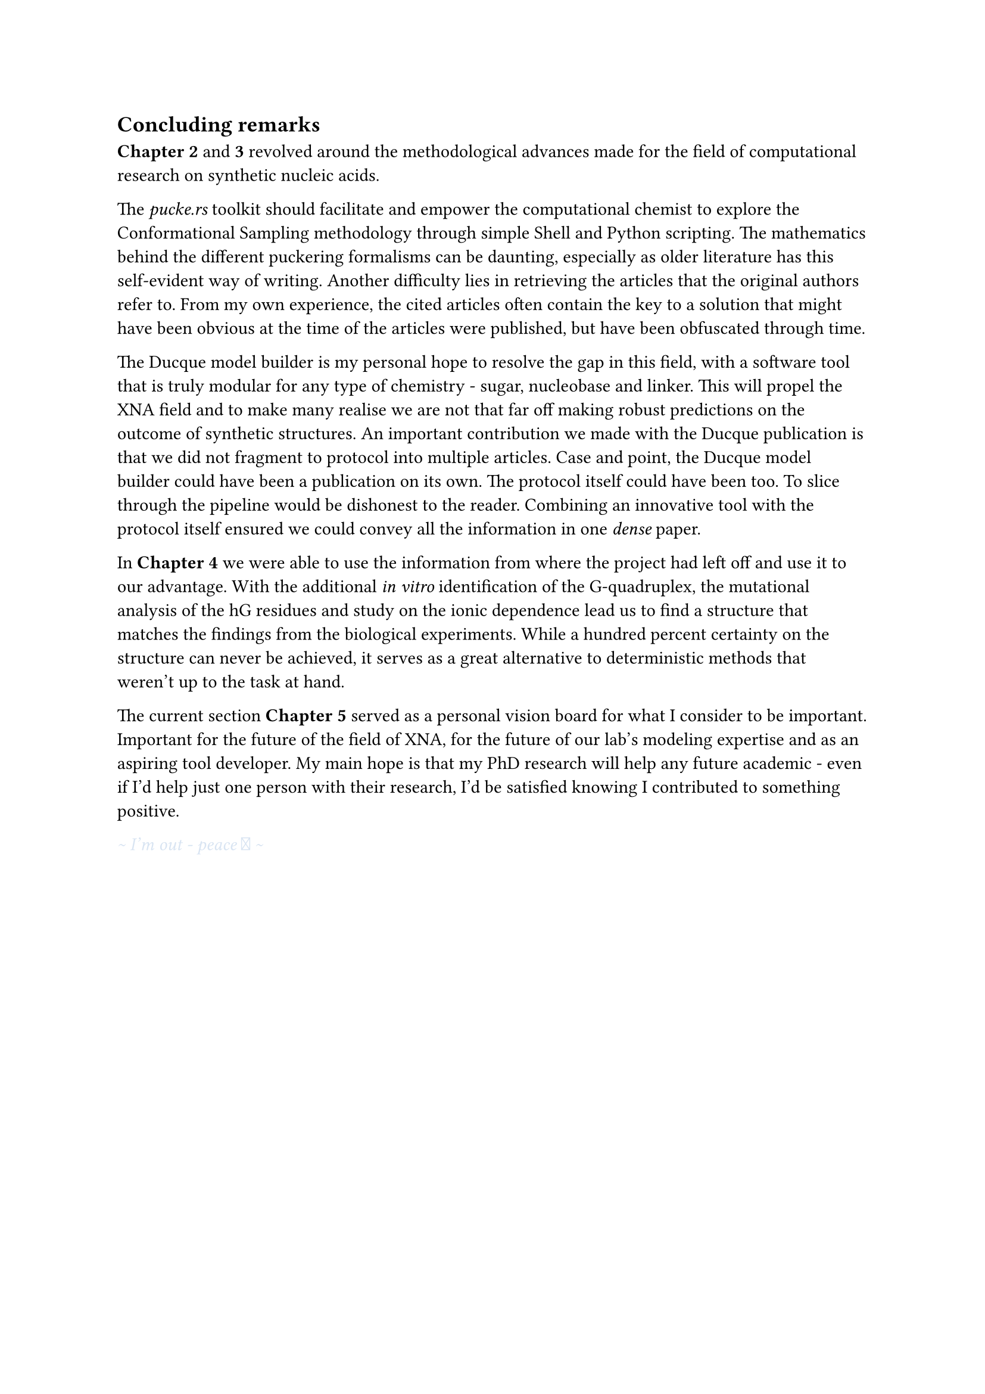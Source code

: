 == Concluding remarks

*Chapter 2* and *3* revolved around the methodological advances made for the field of computational research on synthetic nucleic acids.

The _pucke.rs_ toolkit should facilitate and empower the computational chemist to explore the Conformational Sampling methodology through simple Shell and Python scripting.
The mathematics behind the different puckering formalisms can be daunting, especially as older literature has this self-evident way of writing. Another difficulty lies in retrieving the articles that the original authors refer to. From my own experience, the cited articles often contain the key to a solution that might have been obvious at the time of the articles were published, but have been obfuscated through time. 

The Ducque model builder is my personal hope to resolve the gap in this field, with a software tool that is truly modular for any type of chemistry - sugar, nucleobase and linker. This will propel the XNA field and to make many realise we are not that far off making robust predictions on the outcome of synthetic structures. 
An important contribution we made with the Ducque publication is that we did not fragment to protocol into multiple articles.
Case and point, the Ducque model builder could have been a publication on its own. The protocol itself could have been too. To slice through the pipeline would be dishonest to the reader. Combining an innovative tool with the protocol itself ensured we could convey all the information in one _dense_ paper.

In *Chapter 4* we were able to use the information from where the project had left off and use it to our advantage. With the additional _in vitro_ identification of the G-quadruplex, the mutational analysis of the hG residues and study on the ionic dependence lead us to find a structure that matches the findings from the biological experiments. While a hundred percent certainty on the structure can never be achieved, it serves as a great alternative to deterministic methods that weren't up to the task at hand.  

The current section *Chapter 5* served as a personal vision board for what I consider to be important. Important for the future of the field of XNA, for the future of our lab's modeling expertise and as an aspiring tool developer. My main hope is that my PhD research will help any future academic - even if I'd help just one person with their research, I'd be satisfied knowing I contributed to something positive. 

#text(fill: rgb("#D8E4F2"))[_ \~ I'm out - peace  \~ _ ]
